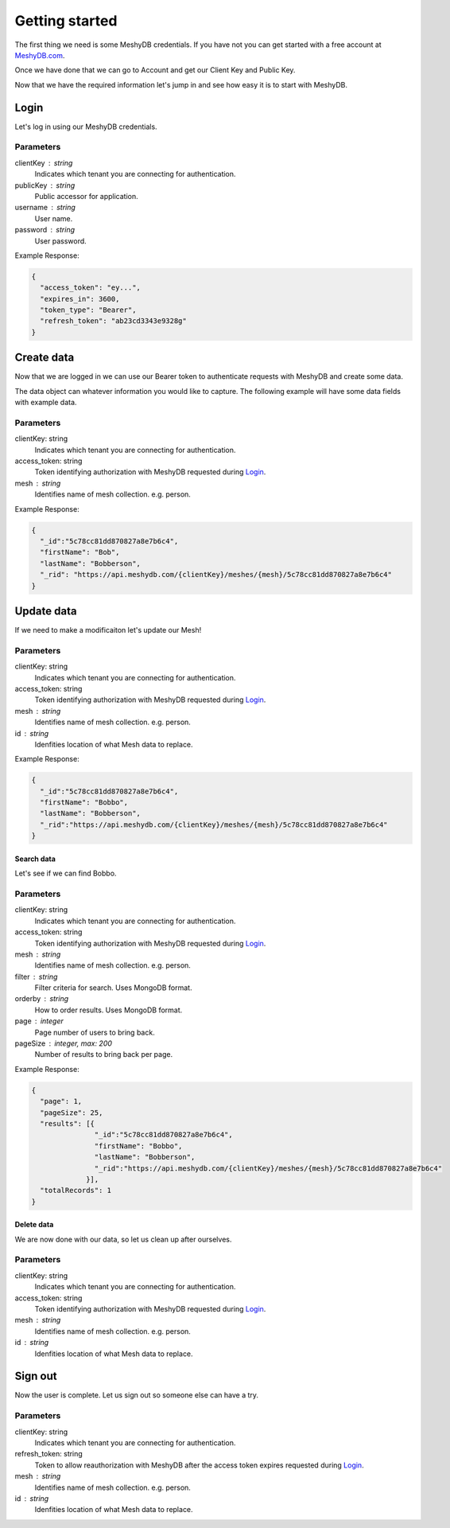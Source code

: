 ===============
Getting started
===============
The first thing we need is some MeshyDB credentials. If you have not you can get started with a free account at `MeshyDB.com <https://meshydb.com/>`_.

Once we have done that we can go to Account and get our Client Key and Public Key.

Now that we have the required information let's jump in and see how easy it is to start with MeshyDB.

-----
Login
-----
Let's log in using our MeshyDB credentials.

.. tabs::

   .. group-tab:: REST
   
      .. code-block:: http

       POST https://auth.meshydb.com/{clientKey}/connect/token HTTP/1.1
       Content-Type: application/x-www-form-urlencoded

         client_id={publicKey}&
         grant_type=password&
         username={username}&
         password={password}&
         scope=meshy.api offline_access

      (Form-encoding removed and line breaks added for readability)

   .. group-tab:: C#
   
      .. code-block:: c#
   
       var database = new MeshyDB(clientKey, publicKey);
       var client = database.LoginWithPassword(username, password);

Parameters
^^^^^^^^^^
clientKey : string
   Indicates which tenant you are connecting for authentication.
publicKey : string
   Public accessor for application.
username : string
   User name.
password : string
   User password.

Example Response:

.. code-block:: json

  {
    "access_token": "ey...",
    "expires_in": 3600,
    "token_type": "Bearer",
    "refresh_token": "ab23cd3343e9328g"
  }
 
-----------
Create data
-----------
Now that we are logged in we can use our Bearer token to authenticate requests with MeshyDB and create some data.

The data object can whatever information you would like to capture. The following example will have some data fields with example data.

.. tabs::

   .. group-tab:: REST
   
      .. code-block:: http

         POST https://api.meshydb.com/{clientKey}/meshes/{mesh} HTTP/1.1
         Authentication: Bearer {access_token}
         Content-Type: application/json

            {
               "firstName": "Bob",
               "lastName": "Bobberson"
            }
           
   .. group-tab:: C#
   
      .. code-block:: c#

         // Mesh is derived from class name
         public class Person: MeshData
         {
           public string FirstName { get; set; }
           public string LastName { get; set; }
         }

         var person = await client.Meshes.CreateAsync(new Person(){
           FirstName="Bob",
           LastName="Bobberson"
         });

Parameters
^^^^^^^^^^
clientKey: string
   Indicates which tenant you are connecting for authentication.
access_token: string
   Token identifying authorization with MeshyDB requested during `Login`_.
mesh : string
   Identifies name of mesh collection. e.g. person.

Example Response:

.. code-block:: json

  {
    "_id":"5c78cc81dd870827a8e7b6c4",
    "firstName": "Bob",
    "lastName": "Bobberson",
    "_rid": "https://api.meshydb.com/{clientKey}/meshes/{mesh}/5c78cc81dd870827a8e7b6c4"
  }
  
-----------
Update data
-----------
If we need to make a modificaiton let's update our Mesh!

.. tabs::

   .. group-tab:: REST
   
      .. code-block:: http

       PUT https://api.meshydb.com/{clientKey}/meshes/{mesh}/{id}  HTTP/1.1
       Authentication: Bearer {access_token}
       Content-Type: application/json

          {
             "firstName": "Bobbo",
             "lastName": "Bobberson"
          }
           
   .. group-tab:: C#
   
      .. code-block:: c#

         person.FirstName = "Bobbo";

         person = await client.Meshes.UpdateAsync(person);


Parameters
^^^^^^^^^^
clientKey: string
   Indicates which tenant you are connecting for authentication.
access_token: string
   Token identifying authorization with MeshyDB requested during `Login`_.
mesh : string
   Identifies name of mesh collection. e.g. person.
id : string
   Idenfities location of what Mesh data to replace.

Example Response:

.. code-block:: json

  {
    "_id":"5c78cc81dd870827a8e7b6c4",
    "firstName": "Bobbo",
    "lastName": "Bobberson",
    "_rid":"https://api.meshydb.com/{clientKey}/meshes/{mesh}/5c78cc81dd870827a8e7b6c4"
  }

Search data
===========
Let's see if we can find Bobbo.

.. tabs::

   .. group-tab:: REST
   
      .. code-block:: http

         GET https://api.meshydb.com/{clientKey}/meshes/{mesh}?filter={filter}&
                                                               orderby={orderby}&
                                                               page={page}&
                                                               pageSize={pageSize} HTTP/1.1
         Authentication: Bearer {access_token}

         (Line breaks added for readability)

   .. group-tab:: C#
   
      .. code-block:: c#

         var pagedPersonResult = await client.Meshes.SearchAsync<Person>(filter, page, pageSize);

Parameters
^^^^^^^^^^
clientKey: string
   Indicates which tenant you are connecting for authentication.
access_token: string
   Token identifying authorization with MeshyDB requested during `Login`_.
mesh : string
   Identifies name of mesh collection. e.g. person.
filter : string
   Filter criteria for search. Uses MongoDB format.
orderby : string
   How to order results. Uses MongoDB format.
page : integer
   Page number of users to bring back.
pageSize : integer, max: 200
   Number of results to bring back per page.

Example Response:

.. code-block:: json

  {
    "page": 1,
    "pageSize": 25,
    "results": [{
                 "_id":"5c78cc81dd870827a8e7b6c4",
                 "firstName": "Bobbo",
                 "lastName": "Bobberson",
                 "_rid":"https://api.meshydb.com/{clientKey}/meshes/{mesh}/5c78cc81dd870827a8e7b6c4"
               }],
    "totalRecords": 1
  }

Delete data
===========
We are now done with our data, so let us clean up after ourselves.

.. tabs::

   .. group-tab:: REST
   
      .. code-block:: http
      
         DELETE https://api.meshydb.com/{clientKey}/meshes/{mesh}/{id} HTTP/1.1
         Authentication: Bearer {access_token}

   .. group-tab:: C#
   
      .. code-block:: c#
      
         await client.Meshes.DeleteAsync(person);

Parameters
^^^^^^^^^^
clientKey: string
   Indicates which tenant you are connecting for authentication.
access_token: string
   Token identifying authorization with MeshyDB requested during `Login`_.
mesh : string
   Identifies name of mesh collection. e.g. person.
id : string
   Idenfities location of what Mesh data to replace.

--------
Sign out
--------
Now the user is complete. Let us sign out so someone else can have a try.

.. tabs::

   .. group-tab:: REST
   
      .. sourcecode:: http

         POST https://auth.meshydb.com/{clientKey}/connect/token HTTP/1.1
         Content-Type: application/x-www-form-urlencoded

           client_id={clientKey}&
           grant_type=refresh_token&
           token={refresh_token}

         (Line breaks added for readability)

   .. group-tab:: C#
   
      .. code-block:: c#

         await client.SignoutAsync();

Parameters
^^^^^^^^^^
clientKey: string
   Indicates which tenant you are connecting for authentication.
refresh_token: string
  Token to allow reauthorization with MeshyDB after the access token expires requested during `Login`_.
mesh : string
   Identifies name of mesh collection. e.g. person.
id : string
   Idenfities location of what Mesh data to replace.
